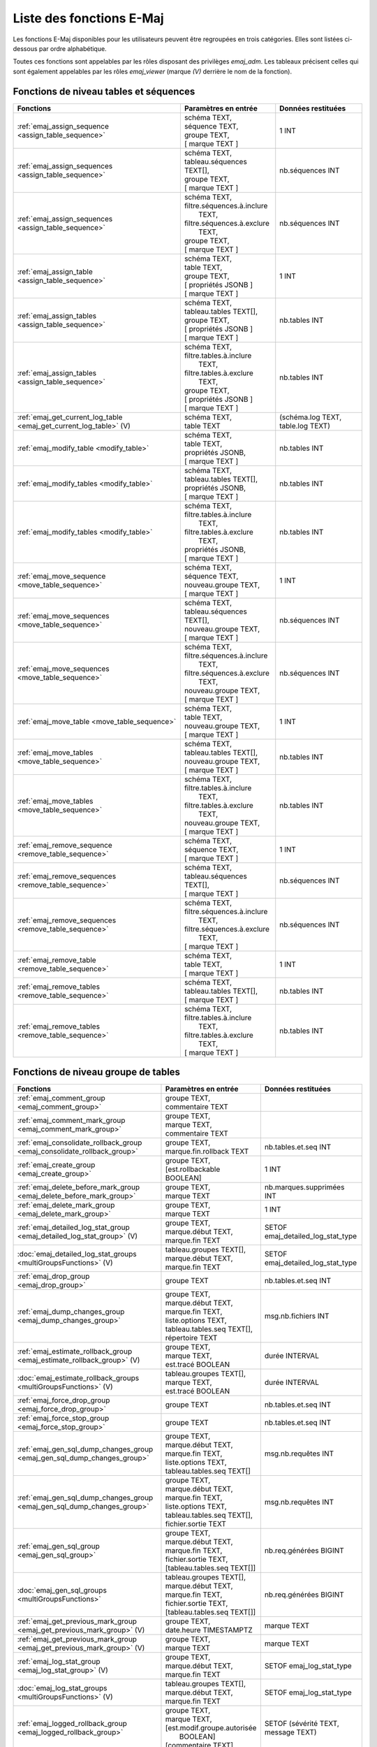 Liste des fonctions E-Maj
=========================

Les fonctions E-Maj disponibles pour les utilisateurs peuvent être regroupées en trois catégories. Elles sont listées ci-dessous par ordre alphabétique.

Toutes ces fonctions sont appelables par les rôles disposant des privilèges *emaj_adm*. Les tableaux précisent celles qui sont également appelables par les rôles *emaj_viewer* (marque *(V)* derrière le nom de la fonction).

Fonctions de niveau tables et séquences
---------------------------------------

+--------------------------------------------------+-------------------------------+---------------------------------------+
| Fonctions                                        | Paramètres en entrée          | Données restituées                    |
+==================================================+===============================+=======================================+
| :ref:`emaj_assign_sequence                       | | schéma TEXT,                | 1 INT                                 |
| <assign_table_sequence>`                         | | séquence TEXT,              |                                       |
|                                                  | | groupe TEXT,                |                                       |
|                                                  | | [ marque TEXT ]             |                                       |
+--------------------------------------------------+-------------------------------+---------------------------------------+
| :ref:`emaj_assign_sequences                      | | schéma TEXT,                | nb.séquences INT                      |
| <assign_table_sequence>`                         | | tableau.séquences TEXT[],   |                                       |
|                                                  | | groupe TEXT,                |                                       |
|                                                  | | [ marque TEXT ]             |                                       |
+--------------------------------------------------+-------------------------------+---------------------------------------+
| :ref:`emaj_assign_sequences                      | | schéma TEXT,                | nb.séquences INT                      |
| <assign_table_sequence>`                         | | filtre.séquences.à.inclure  |                                       |
|                                                  | |   TEXT,                     |                                       |
|                                                  | | filtre.séquences.à.exclure  |                                       |
|                                                  | |   TEXT,                     |                                       |
|                                                  | | groupe TEXT,                |                                       |
|                                                  | | [ marque TEXT ]             |                                       |
+--------------------------------------------------+-------------------------------+---------------------------------------+
| :ref:`emaj_assign_table                          | | schéma TEXT,                | 1 INT                                 |
| <assign_table_sequence>`                         | | table TEXT,                 |                                       |
|                                                  | | groupe TEXT,                |                                       |
|                                                  | | [ propriétés JSONB ]        |                                       |
|                                                  | | [ marque TEXT ]             |                                       |
+--------------------------------------------------+-------------------------------+---------------------------------------+
| :ref:`emaj_assign_tables                         | | schéma TEXT,                | nb.tables INT                         |
| <assign_table_sequence>`                         | | tableau.tables TEXT[],      |                                       |
|                                                  | | groupe TEXT,                |                                       |
|                                                  | | [ propriétés JSONB ]        |                                       |
|                                                  | | [ marque TEXT ]             |                                       |
+--------------------------------------------------+-------------------------------+---------------------------------------+
| :ref:`emaj_assign_tables                         | | schéma TEXT,                | nb.tables INT                         |
| <assign_table_sequence>`                         | | filtre.tables.à.inclure     |                                       |
|                                                  | |   TEXT,                     |                                       |
|                                                  | | filtre.tables.à.exclure     |                                       |
|                                                  | |   TEXT,                     |                                       |
|                                                  | | groupe TEXT,                |                                       |
|                                                  | | [ propriétés JSONB ]        |                                       |
|                                                  | | [ marque TEXT ]             |                                       |
+--------------------------------------------------+-------------------------------+---------------------------------------+
| :ref:`emaj_get_current_log_table                 | | schéma TEXT,                | (schéma.log TEXT, table.log TEXT)     |
| <emaj_get_current_log_table>` (V)                | | table TEXT                  |                                       |
+--------------------------------------------------+-------------------------------+---------------------------------------+
| :ref:`emaj_modify_table                          | | schéma TEXT,                | nb.tables INT                         |
| <modify_table>`                                  | | table TEXT,                 |                                       |
|                                                  | | propriétés JSONB,           |                                       |
|                                                  | | [ marque TEXT ]             |                                       |
+--------------------------------------------------+-------------------------------+---------------------------------------+
| :ref:`emaj_modify_tables                         | | schéma TEXT,                | nb.tables INT                         |
| <modify_table>`                                  | | tableau.tables TEXT[],      |                                       |
|                                                  | | propriétés JSONB,           |                                       |
|                                                  | | [ marque TEXT ]             |                                       |
+--------------------------------------------------+-------------------------------+---------------------------------------+
| :ref:`emaj_modify_tables                         | | schéma TEXT,                | nb.tables INT                         |
| <modify_table>`                                  | | filtre.tables.à.inclure     |                                       |
|                                                  | |   TEXT,                     |                                       |
|                                                  | | filtre.tables.à.exclure     |                                       |
|                                                  | |   TEXT,                     |                                       |
|                                                  | | propriétés JSONB,           |                                       |
|                                                  | | [ marque TEXT ]             |                                       |
+--------------------------------------------------+-------------------------------+---------------------------------------+
| :ref:`emaj_move_sequence                         | | schéma TEXT,                | 1 INT                                 |
| <move_table_sequence>`                           | | séquence TEXT,              |                                       |
|                                                  | | nouveau.groupe TEXT,        |                                       |
|                                                  | | [ marque TEXT ]             |                                       |
+--------------------------------------------------+-------------------------------+---------------------------------------+
| :ref:`emaj_move_sequences                        | | schéma TEXT,                | nb.séquences INT                      |
| <move_table_sequence>`                           | | tableau.séquences TEXT[],   |                                       |
|                                                  | | nouveau.groupe TEXT,        |                                       |
|                                                  | | [ marque TEXT ]             |                                       |
+--------------------------------------------------+-------------------------------+---------------------------------------+
| :ref:`emaj_move_sequences                        | | schéma TEXT,                | nb.séquences INT                      |
| <move_table_sequence>`                           | | filtre.séquences.à.inclure  |                                       |
|                                                  | |   TEXT,                     |                                       |
|                                                  | | filtre.séquences.à.exclure  |                                       |
|                                                  | |   TEXT,                     |                                       |
|                                                  | | nouveau.groupe TEXT,        |                                       |
|                                                  | | [ marque TEXT ]             |                                       |
+--------------------------------------------------+-------------------------------+---------------------------------------+
| :ref:`emaj_move_table                            | | schéma TEXT,                | 1 INT                                 |
| <move_table_sequence>`                           | | table TEXT,                 |                                       |
|                                                  | | nouveau.groupe TEXT,        |                                       |
|                                                  | | [ marque TEXT ]             |                                       |
+--------------------------------------------------+-------------------------------+---------------------------------------+
| :ref:`emaj_move_tables                           | | schéma TEXT,                | nb.tables INT                         |
| <move_table_sequence>`                           | | tableau.tables TEXT[],      |                                       |
|                                                  | | nouveau.groupe TEXT,        |                                       |
|                                                  | | [ marque TEXT ]             |                                       |
+--------------------------------------------------+-------------------------------+---------------------------------------+
| :ref:`emaj_move_tables                           | | schéma TEXT,                | nb.tables INT                         |
| <move_table_sequence>`                           | | filtre.tables.à.inclure     |                                       |
|                                                  | |   TEXT,                     |                                       |
|                                                  | | filtre.tables.à.exclure     |                                       |
|                                                  | |   TEXT,                     |                                       |
|                                                  | | nouveau.groupe TEXT,        |                                       |
|                                                  | | [ marque TEXT ]             |                                       |
+--------------------------------------------------+-------------------------------+---------------------------------------+
| :ref:`emaj_remove_sequence                       | | schéma TEXT,                | 1 INT                                 |
| <remove_table_sequence>`                         | | séquence TEXT,              |                                       |
|                                                  | | [ marque TEXT ]             |                                       |
+--------------------------------------------------+-------------------------------+---------------------------------------+
| :ref:`emaj_remove_sequences                      | | schéma TEXT,                | nb.séquences INT                      |
| <remove_table_sequence>`                         | | tableau.séquences TEXT[],   |                                       |
|                                                  | | [ marque TEXT ]             |                                       |
+--------------------------------------------------+-------------------------------+---------------------------------------+
| :ref:`emaj_remove_sequences                      | | schéma TEXT,                | nb.séquences INT                      |
| <remove_table_sequence>`                         | | filtre.séquences.à.inclure  |                                       |
|                                                  | |   TEXT,                     |                                       |
|                                                  | | filtre.séquences.à.exclure  |                                       |
|                                                  | |   TEXT,                     |                                       |
|                                                  | | [ marque TEXT ]             |                                       |
+--------------------------------------------------+-------------------------------+---------------------------------------+
| :ref:`emaj_remove_table                          | | schéma TEXT,                | 1 INT                                 |
| <remove_table_sequence>`                         | | table TEXT,                 |                                       |
|                                                  | | [ marque TEXT ]             |                                       |
+--------------------------------------------------+-------------------------------+---------------------------------------+
| :ref:`emaj_remove_tables                         | | schéma TEXT,                | nb.tables INT                         |
| <remove_table_sequence>`                         | | tableau.tables TEXT[],      |                                       |
|                                                  | | [ marque TEXT ]             |                                       |
+--------------------------------------------------+-------------------------------+---------------------------------------+
| :ref:`emaj_remove_tables                         | | schéma TEXT,                | nb.tables INT                         |
| <remove_table_sequence>`                         | | filtre.tables.à.inclure     |                                       |
|                                                  | |   TEXT,                     |                                       |
|                                                  | | filtre.tables.à.exclure     |                                       |
|                                                  | |   TEXT,                     |                                       |
|                                                  | | [ marque TEXT ]             |                                       |
+--------------------------------------------------+-------------------------------+---------------------------------------+

Fonctions de niveau groupe de tables
------------------------------------

+--------------------------------------------------+-------------------------------+---------------------------------------+
| Fonctions                                        | Paramètres en entrée          | Données restituées                    |
+==================================================+===============================+=======================================+
| :ref:`emaj_comment_group                         | | groupe TEXT,                |                                       |
| <emaj_comment_group>`                            | | commentaire TEXT            |                                       |
+--------------------------------------------------+-------------------------------+---------------------------------------+
| :ref:`emaj_comment_mark_group                    | | groupe TEXT,                |                                       |
| <emaj_comment_mark_group>`                       | | marque TEXT,                |                                       |
|                                                  | | commentaire TEXT            |                                       |
+--------------------------------------------------+-------------------------------+---------------------------------------+
| :ref:`emaj_consolidate_rollback_group            | | groupe TEXT,                | nb.tables.et.seq INT                  |
| <emaj_consolidate_rollback_group>`               | | marque.fin.rollback TEXT    |                                       |
+--------------------------------------------------+-------------------------------+---------------------------------------+
| :ref:`emaj_create_group                          | | groupe TEXT,                | 1 INT                                 |
| <emaj_create_group>`                             | | [est.rollbackable BOOLEAN]  |                                       |
+--------------------------------------------------+-------------------------------+---------------------------------------+
| :ref:`emaj_delete_before_mark_group              | | groupe TEXT,                | nb.marques.supprimées INT             |
| <emaj_delete_before_mark_group>`                 | | marque TEXT                 |                                       |
+--------------------------------------------------+-------------------------------+---------------------------------------+
| :ref:`emaj_delete_mark_group                     | | groupe TEXT,                | 1 INT                                 |
| <emaj_delete_mark_group>`                        | | marque TEXT                 |                                       |
+--------------------------------------------------+-------------------------------+---------------------------------------+
| :ref:`emaj_detailed_log_stat_group               | | groupe TEXT,                | SETOF emaj_detailed_log_stat_type     |
| <emaj_detailed_log_stat_group>` (V)              | | marque.début TEXT,          |                                       |
|                                                  | | marque.fin TEXT             |                                       |
+--------------------------------------------------+-------------------------------+---------------------------------------+
| :doc:`emaj_detailed_log_stat_groups              | | tableau.groupes TEXT[],     | SETOF emaj_detailed_log_stat_type     |
| <multiGroupsFunctions>` (V)                      | | marque.début TEXT,          |                                       |
|                                                  | | marque.fin TEXT             |                                       |
+--------------------------------------------------+-------------------------------+---------------------------------------+
| :ref:`emaj_drop_group                            | | groupe TEXT                 | nb.tables.et.seq INT                  |
| <emaj_drop_group>`                               |                               |                                       |
+--------------------------------------------------+-------------------------------+---------------------------------------+
| :ref:`emaj_dump_changes_group                    | | groupe TEXT,                | msg.nb.fichiers INT                   |
| <emaj_dump_changes_group>`                       | | marque.début TEXT,          |                                       |
|                                                  | | marque.fin TEXT,            |                                       |
|                                                  | | liste.options TEXT,         |                                       |
|                                                  | | tableau.tables.seq TEXT[],  |                                       |
|                                                  | | répertoire TEXT             |                                       |
+--------------------------------------------------+-------------------------------+---------------------------------------+
| :ref:`emaj_estimate_rollback_group               | | groupe TEXT,                | durée INTERVAL                        |
| <emaj_estimate_rollback_group>` (V)              | | marque TEXT,                |                                       |
|                                                  | | est.tracé BOOLEAN           |                                       |
+--------------------------------------------------+-------------------------------+---------------------------------------+
| :doc:`emaj_estimate_rollback_groups              | | tableau.groupes TEXT[],     | durée INTERVAL                        |
| <multiGroupsFunctions>` (V)                      | | marque TEXT,                |                                       |
|                                                  | | est.tracé BOOLEAN           |                                       |
+--------------------------------------------------+-------------------------------+---------------------------------------+
| :ref:`emaj_force_drop_group                      | | groupe TEXT                 | nb.tables.et.seq INT                  |
| <emaj_force_drop_group>`                         |                               |                                       |
+--------------------------------------------------+-------------------------------+---------------------------------------+
| :ref:`emaj_force_stop_group                      | | groupe TEXT                 | nb.tables.et.seq INT                  |
| <emaj_force_stop_group>`                         |                               |                                       |
+--------------------------------------------------+-------------------------------+---------------------------------------+
| :ref:`emaj_gen_sql_dump_changes_group            | | groupe TEXT,                | msg.nb.requêtes INT                   |
| <emaj_gen_sql_dump_changes_group>`               | | marque.début TEXT,          |                                       |
|                                                  | | marque.fin TEXT,            |                                       |
|                                                  | | liste.options TEXT,         |                                       |
|                                                  | | tableau.tables.seq TEXT[]   |                                       |
+--------------------------------------------------+-------------------------------+---------------------------------------+
| :ref:`emaj_gen_sql_dump_changes_group            | | groupe TEXT,                | msg.nb.requêtes INT                   |
| <emaj_gen_sql_dump_changes_group>`               | | marque.début TEXT,          |                                       |
|                                                  | | marque.fin TEXT,            |                                       |
|                                                  | | liste.options TEXT,         |                                       |
|                                                  | | tableau.tables.seq TEXT[],  |                                       |
|                                                  | | fichier.sortie TEXT         |                                       |
+--------------------------------------------------+-------------------------------+---------------------------------------+
| :ref:`emaj_gen_sql_group                         | | groupe TEXT,                | nb.req.générées BIGINT                |
| <emaj_gen_sql_group>`                            | | marque.début TEXT,          |                                       |
|                                                  | | marque.fin TEXT,            |                                       |
|                                                  | | fichier.sortie TEXT,        |                                       |
|                                                  | | [tableau.tables.seq TEXT[]] |                                       |
+--------------------------------------------------+-------------------------------+---------------------------------------+
| :doc:`emaj_gen_sql_groups                        | | tableau.groupes TEXT[],     | nb.req.générées BIGINT                |
| <multiGroupsFunctions>`                          | | marque.début TEXT,          |                                       |
|                                                  | | marque.fin TEXT,            |                                       |
|                                                  | | fichier.sortie TEXT,        |                                       |
|                                                  | | [tableau.tables.seq TEXT[]] |                                       |
+--------------------------------------------------+-------------------------------+---------------------------------------+
| :ref:`emaj_get_previous_mark_group               | | groupe TEXT,                | marque TEXT                           |
| <emaj_get_previous_mark_group>` (V)              | | date.heure TIMESTAMPTZ      |                                       |
+--------------------------------------------------+-------------------------------+---------------------------------------+
| :ref:`emaj_get_previous_mark_group               | | groupe TEXT,                | marque TEXT                           |
| <emaj_get_previous_mark_group>` (V)              | | marque TEXT                 |                                       |
+--------------------------------------------------+-------------------------------+---------------------------------------+
| :ref:`emaj_log_stat_group                        | | groupe TEXT,                | SETOF emaj_log_stat_type              |
| <emaj_log_stat_group>` (V)                       | | marque.début TEXT,          |                                       |
|                                                  | | marque.fin TEXT             |                                       |
+--------------------------------------------------+-------------------------------+---------------------------------------+
| :doc:`emaj_log_stat_groups                       | | tableau.groupes TEXT[],     | SETOF emaj_log_stat_type              |
| <multiGroupsFunctions>` (V)                      | | marque.début TEXT,          |                                       |
|                                                  | | marque.fin TEXT             |                                       |
+--------------------------------------------------+-------------------------------+---------------------------------------+
| :ref:`emaj_logged_rollback_group                 | | groupe TEXT,                | SETOF (sévérité TEXT, message TEXT)   |
| <emaj_logged_rollback_group>`                    | | marque TEXT,                |                                       |
|                                                  | | [est.modif.groupe.autorisée |                                       |
|                                                  | |  BOOLEAN]                   |                                       |
|                                                  | | [commentaire TEXT]          |                                       |
+--------------------------------------------------+-------------------------------+---------------------------------------+
| :doc:`emaj_logged_rollback_groups                | | tableau.groupes TEXT[],     | SETOF (sévérité TEXT, message TEXT)   |
| <multiGroupsFunctions>`                          | | marque TEXT,                |                                       |
|                                                  | | [est.modif.groupe.autorisée |                                       |
|                                                  | |  BOOLEAN]                   |                                       |
|                                                  | | [commentaire TEXT]          |                                       |
+--------------------------------------------------+-------------------------------+---------------------------------------+
| :ref:`emaj_protect_group                         | | groupe TEXT                 | 0/1 INT                               |
| <emaj_protect_group>`                            |                               |                                       |
+--------------------------------------------------+-------------------------------+---------------------------------------+
| :ref:`emaj_protect_mark_group                    | | groupe TEXT,                | 0/1 INT                               |
| <emaj_protect_mark_group>`                       | | marque TEXT                 |                                       |
+--------------------------------------------------+-------------------------------+---------------------------------------+
| :ref:`emaj_rename_mark_group                     | | groupe TEXT,                |                                       |
| <emaj_rename_mark_group>`                        | | marque TEXT,                |                                       |
|                                                  | | nouveau.nom TEXT            |                                       |
+--------------------------------------------------+-------------------------------+---------------------------------------+
| :ref:`emaj_reset_group                           | | groupe TEXT                 | nb.tables.et.seq INT                  |
| <emaj_reset_group>`                              |                               |                                       |
+--------------------------------------------------+-------------------------------+---------------------------------------+
| :ref:`emaj_rollback_group                        | | groupe TEXT,                | SETOF (sévérité TEXT, message TEXT)   |
| <emaj_rollback_group>`                           | | marque TEXT,                |                                       |
|                                                  | | [est_modif_groupe_autorisé  |                                       |
|                                                  | |  BOOLEAN]                   |                                       |
|                                                  | | [commentaire TEXT]          |                                       |
+--------------------------------------------------+-------------------------------+---------------------------------------+
| :doc:`emaj_rollback_groups                       | | tableau.groupes TEXT[],     | SETOF (sévérité TEXT, message TEXT)   |
| <multiGroupsFunctions>`                          | | marque TEXT,                |                                       |
|                                                  | | [est_modif_groupe_autorisé  |                                       |
|                                                  | |  BOOLEAN]                   |                                       |
|                                                  | | [commentaire TEXT]          |                                       |
+--------------------------------------------------+-------------------------------+---------------------------------------+
| :ref:`emaj_sequence_stat_group                   | | groupe TEXT,                | SETOF emaj_sequence_stat_type         |
| <emaj_sequence_stat_group>` (V)                  | | marque.début TEXT,          |                                       |
|                                                  | | marque.fin TEXT             |                                       |
+--------------------------------------------------+-------------------------------+---------------------------------------+
| :doc:`emaj_sequence_stat_groups                  | | tableau.groupes TEXT[],     | SETOF emaj_sequence_stat_type         |
| <multiGroupsFunctions>` (V)                      | | marque.début TEXT,          |                                       |
|                                                  | | marque.fin TEXT             |                                       |
+--------------------------------------------------+-------------------------------+---------------------------------------+
| :ref:`emaj_set_mark_group                        | | groupe TEXT,                | nb.tables.et.seq INT                  |
| <emaj_set_mark_group>`                           | | [marque TEXT]               |                                       |
+--------------------------------------------------+-------------------------------+---------------------------------------+
| :doc:`emaj_set_mark_groups                       | | tableau.groupes TEXT[],     | nb.tables.et.seq INT                  |
| <multiGroupsFunctions>`                          | | [marque TEXT]               |                                       |
+--------------------------------------------------+-------------------------------+---------------------------------------+
| :ref:`emaj_snap_group                            | | groupe TEXT,                | nb.tables.et.seq INT                  |
| <emaj_snap_group>`                               | | répertoire TEXT,            |                                       |
|                                                  | | options.copy TEXT           |                                       |
+--------------------------------------------------+-------------------------------+---------------------------------------+
| :ref:`emaj_start_group                           | | groupe TEXT,                | nb.tables.et.seq INT                  |
| <emaj_start_group>`                              | | [marque TEXT],              |                                       |
|                                                  | | [reset.log BOOLEAN]         |                                       |
+--------------------------------------------------+-------------------------------+---------------------------------------+
| :doc:`emaj_start_groups                          | | tableau.groupes TEXT[],     | nb.tables.et.seq INT                  |
| <multiGroupsFunctions>`                          | | [marque TEXT],              |                                       |
|                                                  | | [reset.log BOOLEAN]         |                                       |
+--------------------------------------------------+-------------------------------+---------------------------------------+
| :ref:`emaj_stop_group                            | | groupe TEXT,                | nb.tables.et.seq INT                  |
| <emaj_stop_group>`                               | | [marque TEXT]               |                                       |
+--------------------------------------------------+-------------------------------+---------------------------------------+
| :doc:`emaj_stop_groups                           | | tableau.groupes TEXT[],     | nb.tables.et.seq INT                  |
| <multiGroupsFunctions>`                          | | [marque TEXT]               |                                       |
+--------------------------------------------------+-------------------------------+---------------------------------------+
| :ref:`emaj_unprotect_group                       | | groupe TEXT                 | 0/1 INT                               |
| <emaj_unprotect_group>`                          |                               |                                       |
+--------------------------------------------------+-------------------------------+---------------------------------------+
| :ref:`emaj_unprotect_mark_group                  | | groupe TEXT,                | 0/1 INT                               |
| <emaj_unprotect_mark_group>`                     | | marque TEXT                 |                                       |
+--------------------------------------------------+-------------------------------+---------------------------------------+

Fonctions de niveau général
---------------------------

+--------------------------------------------------+-------------------------------+---------------------------------------+
| Fonctions                                        | Paramètres en entrée          | Données restituées                    |
+==================================================+===============================+=======================================+
| :ref:`emaj_cleanup_rollback_state                |                               | nb.rollback INT                       |
| <emaj_cleanup_rollback_state>`                   |                               |                                       |
+--------------------------------------------------+-------------------------------+---------------------------------------+
| :ref:`emaj_comment_rollback                      | | id.rollback INT,            |                                       |
| <emaj_comment_rollback>`                         | | commentaire TEXT            |                                       |
+--------------------------------------------------+-------------------------------+---------------------------------------+
| :ref:`emaj_disable_protection_by_event_triggers  |                               | nb.triggers INT                       |
| <emaj_disable_protection_by_event_triggers>`     |                               |                                       |
+--------------------------------------------------+-------------------------------+---------------------------------------+
| :ref:`emaj_enable_protection_by_event_triggers   |                               | nb.triggers INT                       |
| <emaj_enable_protection_by_event_triggers>`      |                               |                                       |
+--------------------------------------------------+-------------------------------+---------------------------------------+
| :ref:`emaj_export_groups_configuration           | | NULL,                       | configuration JSON                    |
| <export_groups_conf>`                            | | [tableau.groupes TEXT[]]    |                                       |
+--------------------------------------------------+-------------------------------+---------------------------------------+
| :ref:`emaj_export_groups_configuration           | | fichier TEXT,               | nb.groupes INT                        |
| <export_groups_conf>`                            | | [tableau.groupes TEXT[]]    |                                       |
+--------------------------------------------------+-------------------------------+---------------------------------------+
| :ref:`emaj_export_parameters_configuration       |                               | paramètres JSON                       |
| <export_param_conf>`                             |                               |                                       |
+--------------------------------------------------+-------------------------------+---------------------------------------+
| :ref:`emaj_export_parameters_configuration       | fichier TEXT                  | nb.paramètres INT                     |
| <export_param_conf>`                             |                               |                                       |
+--------------------------------------------------+-------------------------------+---------------------------------------+
| :ref:`emaj_get_consolidable_rollbacks            |                               | SETOF emaj_consolidable_rollback_type |
| <emaj_get_consolidable_rollbacks>` (V)           |                               |                                       |
+--------------------------------------------------+-------------------------------+---------------------------------------+
| :ref:`emaj_get_version                           |                               | version TEXT                          |
| <emaj_get_version>` (V)                          |                               |                                       |
+--------------------------------------------------+-------------------------------+---------------------------------------+
| :ref:`emaj_import_groups_configuration           | | groupes JSON,               | nb.groupes INT                        |
| <import_groups_conf>`                            | | [tableau.groupes TEXT[]],   |                                       |
|                                                  | | [traiter.groupes.démarrés   |                                       |
|                                                  | |  BOOLEAN],                  |                                       |
|                                                  | | [marque TEXT]               |                                       |
+--------------------------------------------------+-------------------------------+---------------------------------------+
| :ref:`emaj_import_groups_configuration           | | fichier TEXT,               | nb.groupes INT                        |
| <import_groups_conf>`                            | | [tableau.groupes TEXT[]],   |                                       |
|                                                  | | [traiter.groupes.démarrés   |                                       |
|                                                  | |  BOOLEAN],                  |                                       |
|                                                  | | [marque TEXT]               |                                       |
+--------------------------------------------------+-------------------------------+---------------------------------------+
| :ref:`emaj_import_parameters_configuration       | | paramètres JSON,            | nb.paramètres INT                     |
| <import_param_conf>`                             | | [suppression.conf BOOLEAN)] |                                       |
+--------------------------------------------------+-------------------------------+---------------------------------------+
| :ref:`emaj_import_parameters_configuration       | | fichier TEXT,               | nb.paramètres INT                     |
| <import_param_conf>`                             | | [suppression.conf BOOLEAN)] |                                       |
+--------------------------------------------------+-------------------------------+---------------------------------------+
| :ref:`emaj_purge_histories                       | délai.rétention INTERVAL      |                                       |
| <emaj_purge_histories>`                          |                               |                                       |
+--------------------------------------------------+-------------------------------+---------------------------------------+
| :ref:`emaj_rollback_activity                     |                               | SETOF emaj_rollback_activity_type     |
| <emaj_rollback_activity>` (V)                    |                               |                                       |
+--------------------------------------------------+-------------------------------+---------------------------------------+
| :ref:`emaj_verify_all                            |                               | SETOF TEXT                            |
| <emaj_verify_all>` (V)                           |                               |                                       |
+--------------------------------------------------+-------------------------------+---------------------------------------+
